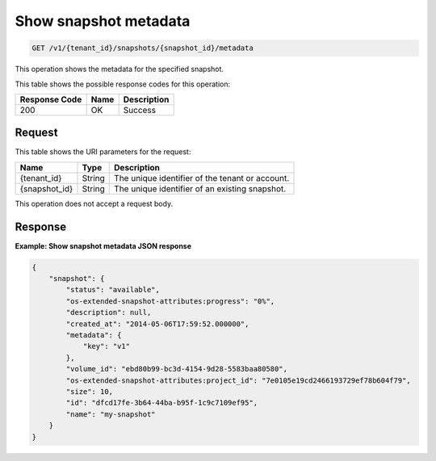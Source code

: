 
.. _get-show-snapshot-metadata:

Show snapshot metadata
^^^^^^^^^^^^^^^^^^^^^^^^^^^^^^^^^^^^^^^^^^^^^^^^^^^^^^^^^^^^^^^^^^^^^^^^^^^^^^^^

.. code::

    GET /v1/{tenant_id}/snapshots/{snapshot_id}/metadata

This operation shows the metadata for the specified snapshot.



This table shows the possible response codes for this operation:


+--------------------------+-------------------------+-------------------------+
|Response Code             |Name                     |Description              |
+==========================+=========================+=========================+
|200                       |OK                       |Success                  |
+--------------------------+-------------------------+-------------------------+


Request
""""""""""""""""




This table shows the URI parameters for the request:

+--------------------------+-------------------------+-------------------------+
|Name                      |Type                     |Description              |
+==========================+=========================+=========================+
|{tenant_id}               |String                   |The unique identifier of |
|                          |                         |the tenant or account.   |
+--------------------------+-------------------------+-------------------------+
|{snapshot_id}             |String                   |The unique identifier of |
|                          |                         |an existing snapshot.    |
+--------------------------+-------------------------+-------------------------+





This operation does not accept a request body.




Response
""""""""""""""""










**Example: Show snapshot metadata JSON response**


.. code::

   
   
   {
       "snapshot": {
           "status": "available",
           "os-extended-snapshot-attributes:progress": "0%",
           "description": null,
           "created_at": "2014-05-06T17:59:52.000000",
           "metadata": {
               "key": "v1"
           },
           "volume_id": "ebd80b99-bc3d-4154-9d28-5583baa80580",
           "os-extended-snapshot-attributes:project_id": "7e0105e19cd2466193729ef78b604f79",
           "size": 10,
           "id": "dfcd17fe-3b64-44ba-b95f-1c9c7109ef95",
           "name": "my-snapshot"
       }
   }
   




